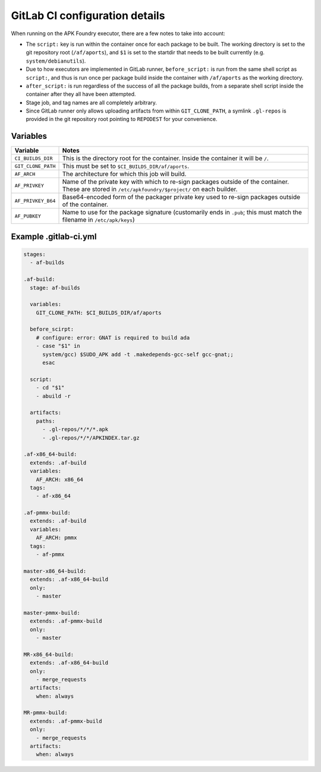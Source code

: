 *******************************
GitLab CI configuration details
*******************************

When running on the APK Foundry executor, there are a few notes to take
into account:

* The ``script:`` key is run within the container once for each package
  to be built. The working directory is set to the git repository root
  (``/af/aports``), and ``$1`` is set to the startdir that needs to be
  built currently (e.g. ``system/debianutils``).
* Due to how executors are implemented in GitLab runner,
  ``before_script:`` is run from the same shell script as ``script:``,
  and thus is run once per package build inside the container with
  ``/af/aports`` as the working directory.
* ``after_script:`` is run regardless of the success of all the package
  builds, from a separate shell script inside the container after they
  all have been attempted.
* Stage job, and tag names are all completely arbitrary.
* Since GitLab runner only allows uploading artifacts from within
  ``GIT_CLONE_PATH``, a symlink ``.gl-repos`` is provided in the git
  repository root pointing to ``REPODEST`` for your convenience.

Variables
---------

================== =====================================================
     Variable                              Notes
================== =====================================================
``CI_BUILDS_DIR``  This is the directory root for the container. Inside
                   the container it will be ``/``.
``GIT_CLONE_PATH`` This must be set to ``$CI_BUILDS_DIR/af/aports``.
``AF_ARCH``        The architecture for which this job will build.
``AF_PRIVKEY``     Name of the private key with which to re-sign packages
                   outside of the container. These are stored in
                   ``/etc/apkfoundry/$project/`` on each builder.
``AF_PRIVKEY_B64`` Base64-encoded form of the packager private key used
                   to re-sign packages outside of the container.
``AF_PUBKEY``      Name to use for the package signature (customarily
                   ends in ``.pub``; this must match the filename in
                   ``/etc/apk/keys``)
================== =====================================================

Example .gitlab-ci.yml
----------------------

.. code-block:: yaml

    stages:
      - af-builds

    .af-build:
      stage: af-builds

      variables:
        GIT_CLONE_PATH: $CI_BUILDS_DIR/af/aports

      before_scirpt:
        # configure: error: GNAT is required to build ada
        - case "$1" in
          system/gcc) $SUDO_APK add -t .makedepends-gcc-self gcc-gnat;;
          esac

      script:
        - cd "$1"
        - abuild -r

      artifacts:
        paths:
          - .gl-repos/*/*/*.apk
          - .gl-repos/*/*/APKINDEX.tar.gz

    .af-x86_64-build:
      extends: .af-build
      variables:
        AF_ARCH: x86_64
      tags:
        - af-x86_64

    .af-pmmx-build:
      extends: .af-build
      variables:
        AF_ARCH: pmmx
      tags:
        - af-pmmx

    master-x86_64-build:
      extends: .af-x86_64-build
      only:
        - master

    master-pmmx-build:
      extends: .af-pmmx-build
      only:
        - master

    MR-x86_64-build:
      extends: .af-x86_64-build
      only:
        - merge_requests
      artifacts:
        when: always

    MR-pmmx-build:
      extends: .af-pmmx-build
      only:
        - merge_requests
      artifacts:
        when: always
